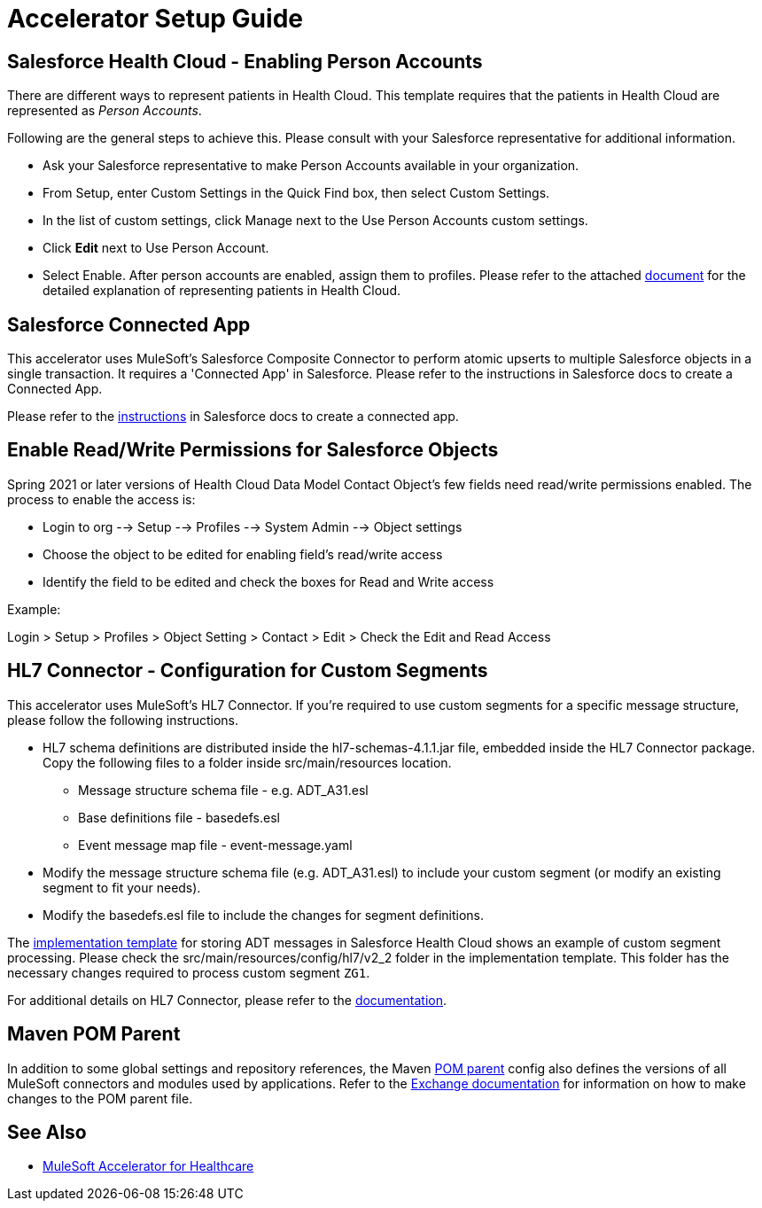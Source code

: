 = Accelerator Setup Guide

== Salesforce Health Cloud - Enabling Person Accounts

There are different ways to represent patients in Health Cloud. This template requires that the patients in Health Cloud are represented as _Person Accounts_.

Following are the general steps to achieve this. Please consult with your Salesforce representative for additional information.

* Ask your Salesforce representative to make Person Accounts available in your organization.
* From Setup, enter Custom Settings in the Quick Find box, then select Custom Settings.
* In the list of custom settings, click Manage next to the Use Person Accounts custom settings.
* Click *Edit* next to Use Person Account.
* Select Enable. After person accounts are enabled, assign them to profiles. Please refer to the attached https://developer.salesforce.com/docs/atlas.en-us.health_cloud.meta/health_cloud/admin_person_account_overview.htm[document^] for the detailed explanation of representing patients in Health Cloud.

== Salesforce Connected App

This accelerator uses MuleSoft's Salesforce Composite Connector to perform atomic upserts to multiple Salesforce objects in a single transaction. It requires a 'Connected App' in Salesforce. Please refer to the instructions in Salesforce docs to create a Connected App.

Please refer to the https://help.salesforce.com/articleView?id=connected_app_create.htm&type=5[instructions^] in Salesforce docs to create a connected app.

== Enable Read/Write Permissions for Salesforce Objects

Spring 2021 or later versions of Health Cloud Data Model Contact Object's few fields need read/write permissions enabled. The process to enable the access is:

* Login to org --> Setup --> Profiles --> System Admin --> Object settings
* Choose the object to be edited for enabling field's read/write access
* Identify the field to be edited and check the boxes for Read and Write access

Example:

Login > Setup > Profiles > Object Setting > Contact > Edit > Check the Edit and Read Access

== HL7 Connector - Configuration for Custom Segments

This accelerator uses MuleSoft's HL7 Connector. If you're required to use custom segments for a specific message structure, please follow the following instructions.

* HL7 schema definitions are distributed inside the hl7-schemas-4.1.1.jar file, embedded inside the HL7 Connector package. Copy the following files to a folder inside src/main/resources location.
** Message structure schema file - e.g. ADT_A31.esl
** Base definitions file - basedefs.esl
** Event message map file - event-message.yaml
* Modify the message structure schema file (e.g. ADT_A31.esl) to include your custom segment (or modify an existing segment to fit your needs).
* Modify the basedefs.esl file to include the changes for segment definitions.

The https://anypoint.mulesoft.com/exchange/org.mule.examples/hc-accelerator-sfdc-adt-api/[implementation template^] for storing ADT messages in Salesforce Health Cloud shows an example of custom segment processing. Please check the src/main/resources/config/hl7/v2_2 folder in the implementation template. This folder has the necessary changes required to process custom segment `ZG1`.

For additional details on HL7 Connector, please refer to the https://docs.mulesoft.com/connectors/hl7/hl7-connector[documentation^].

== Maven POM Parent

In addition to some global settings and repository references, the Maven https://anypoint.mulesoft.com/exchange/org.mule.examples/accelerator-pom-parent-src/[POM parent^] config also defines the versions of all MuleSoft connectors and modules used by applications. Refer to the https://anypoint.mulesoft.com/exchange/org.mule.examples/accelerator-pom-parent-src/[Exchange documentation^] for information on how to make changes to the POM parent file.

== See Also

* xref:index.adoc[MuleSoft Accelerator for Healthcare]
